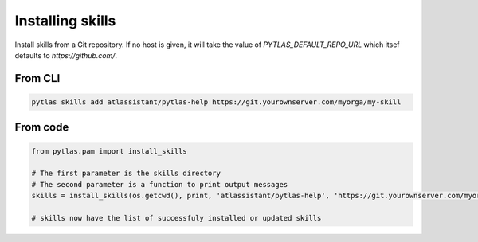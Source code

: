 Installing skills
=================

Install skills from a Git repository. If no host is given, it will take the value of `PYTLAS_DEFAULT_REPO_URL` which itsef defaults to `https://github.com/`.

From CLI
--------

.. code-block:: bash

  pytlas skills add atlassistant/pytlas-help https://git.yourownserver.com/myorga/my-skill
  
From code
---------

.. code-block:: python

  from pytlas.pam import install_skills
  
  # The first parameter is the skills directory
  # The second parameter is a function to print output messages
  skills = install_skills(os.getcwd(), print, 'atlassistant/pytlas-help', 'https://git.yourownserver.com/myorga/my-skill')
  
  # skills now have the list of successfuly installed or updated skills
